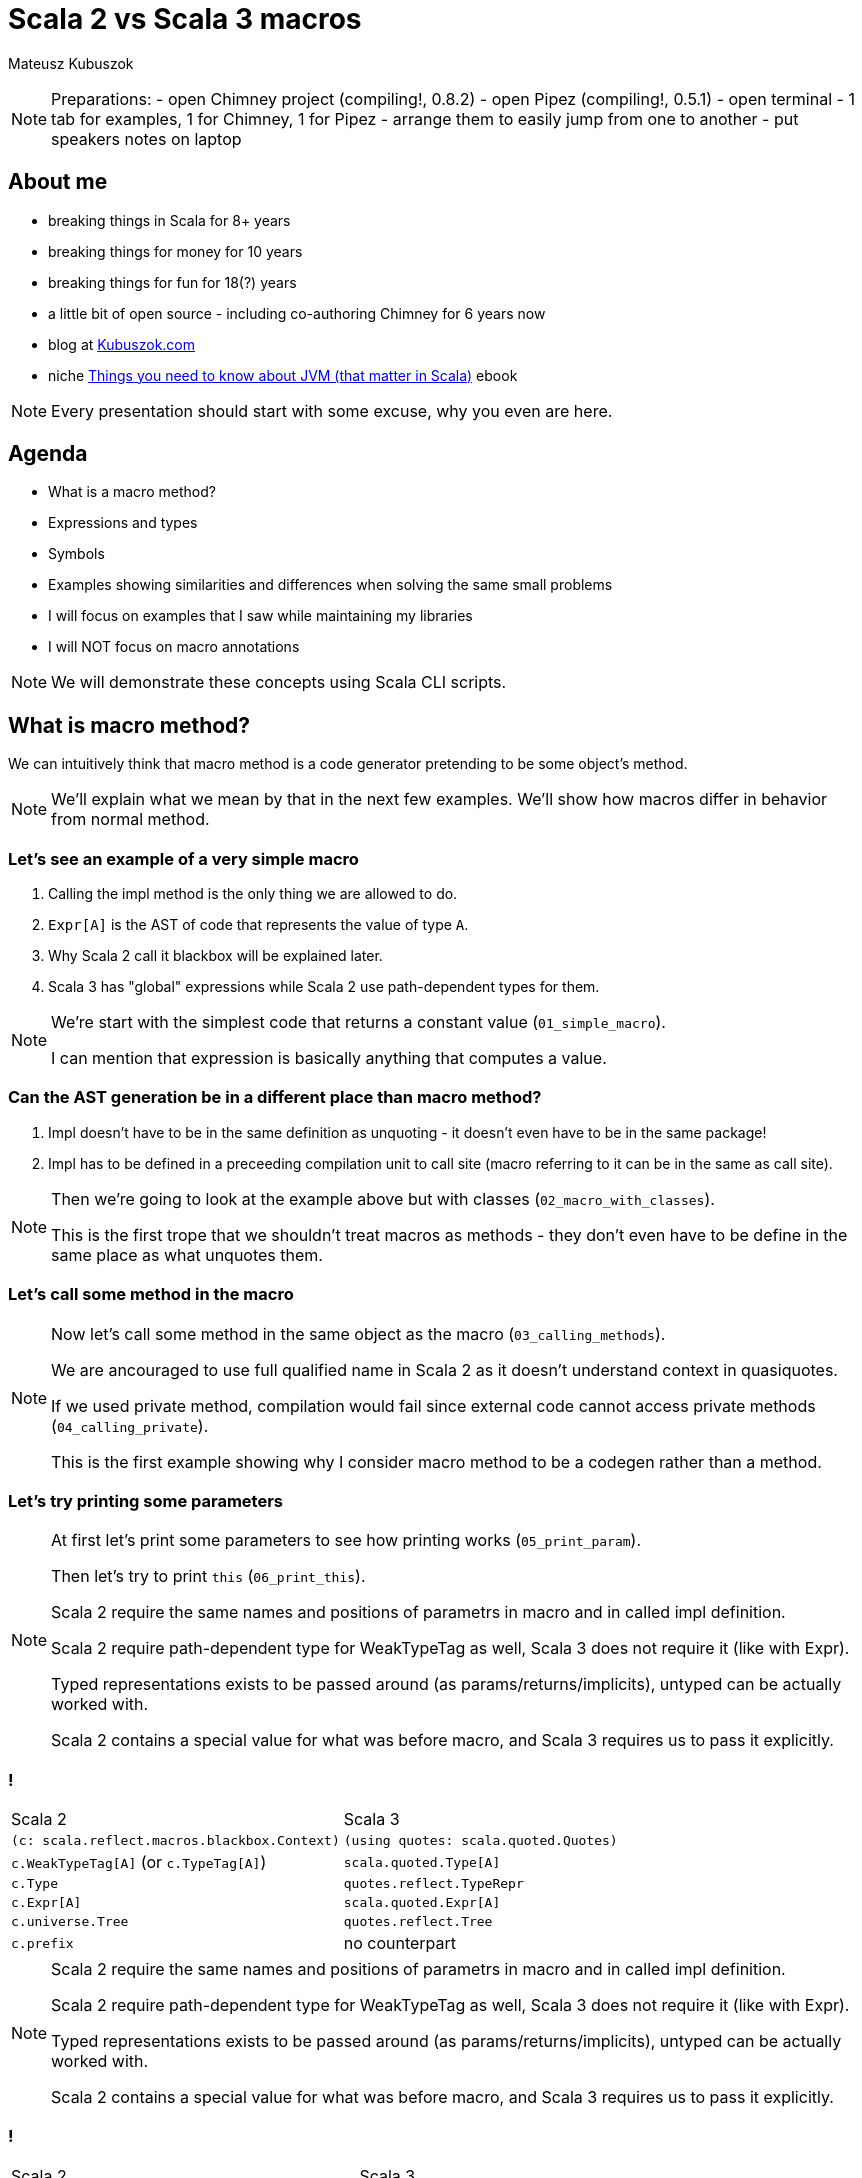 // 45 minutes
:revealjs_totalTime: 2700

= Scala 2 vs Scala 3 macros

Mateusz Kubuszok

[NOTE.speaker]
--
Preparations:
- open Chimney project (compiling!, 0.8.2)
- open Pipez (compiling!, 0.5.1)
- open terminal - 1 tab for examples, 1 for Chimney, 1 for Pipez
- arrange them to easily jump from one to another
- put speakers notes on laptop
--

== About me

[%step]
* breaking things in Scala for 8+ years
* breaking things for money for 10 years
* breaking things for fun for 18(?) years
* a little bit of open source - including co-authoring Chimney for 6 years now
* blog at https://kubuszok.com[Kubuszok.com]
* niche https://leanpub.com/jvm-scala-book[Things you need to know about JVM (that matter in Scala)] ebook

[NOTE.speaker]
--
Every presentation should start with some excuse, why you even are here.
--

== Agenda

[%step]
* What is a macro method?
* Expressions and types
* Symbols
* Examples showing similarities and differences when solving the same small problems
* I will focus on examples that I saw while maintaining my libraries
* I will NOT focus on macro annotations

[NOTE.speaker]
--
We will demonstrate these concepts using Scala CLI scripts.
--

== What is macro method?

We can intuitively think that macro method is a code generator pretending to be some object's method.

[NOTE.speaker]
--
We'll explain what we mean by that in the next few examples. We'll show how macros differ in behavior from normal method.
--

=== Let's see an example of a very simple macro

[%step]
1. Calling the impl method is the only thing we are allowed to do.
2. ``Expr[A]`` is the AST of code that represents the value of type ``A``.
3. Why Scala 2 call it blackbox will be explained later.
4. Scala 3 has "global" expressions while Scala 2 use path-dependent types for them.

[NOTE.speaker]
--
We're start with the simplest code that returns a constant value (``01_simple_macro``).

I can mention that expression is basically anything that computes a value.
--

=== Can the AST generation be in a different place than macro method?

[%step]
1. Impl doesn't have to be in the same definition as unquoting - it doesn't even have to be in the same package!
2. Impl has to be defined in a preceeding compilation unit to call site (macro referring to it can be in the same as call site).

[NOTE.speaker]
--
Then we're going to look at the example above but with classes (``02_macro_with_classes``).

This is the first trope that we shouldn't treat macros as methods - they don't even have to be define in the same place as what unquotes them.
--

=== Let's call some method in the macro

[NOTE.speaker]
--
Now let's call some method in the same object as the macro (``03_calling_methods``).

We are ancouraged to use full qualified name in Scala 2 as it doesn't understand context in quasiquotes.

If we used private method, compilation would fail since external code cannot access private methods (``04_calling_private``).

This is the first example showing why I consider macro method to be a codegen rather than a method.
--

=== Let's try printing some parameters

[NOTE.speaker]
--
At first let's print some parameters to see how printing works (``05_print_param``).

Then let's try to print ``this`` (``06_print_this``).

Scala 2 require the same names and positions of parametrs in macro and in called impl definition.

Scala 2 require path-dependent type for WeakTypeTag as well, Scala 3 does not require it (like with Expr).

Typed representations exists to be passed around (as params/returns/implicits), untyped can be actually worked with.

Scala 2 contains a special value for what was before macro, and Scala 3 requires us to pass it explicitly.
--

=== !

[%step]
[cols="1,1",%autowidth]
|===
| Scala 2
| Scala 3

| ``(c: scala.reflect.macros.blackbox.Context)``
| ``(using quotes: scala.quoted.Quotes)``

| ``c.WeakTypeTag[A]`` (or ``c.TypeTag[A]``)
| ``scala.quoted.Type[A]``

| ``c.Type``
| ``quotes.reflect.TypeRepr``

| ``c.Expr[A]``
| ``scala.quoted.Expr[A]``

| ``c.universe.Tree``
| ``quotes.reflect.Tree``

| ``c.prefix``
| no counterpart

|===

[NOTE.speaker]
--
Scala 2 require the same names and positions of parametrs in macro and in called impl definition.

Scala 2 require path-dependent type for WeakTypeTag as well, Scala 3 does not require it (like with Expr).

Typed representations exists to be passed around (as params/returns/implicits), untyped can be actually worked with.

Scala 2 contains a special value for what was before macro, and Scala 3 requires us to pass it explicitly.
--

=== !

[cols="1,1",%autowidth]
|===
| Scala 2
| Scala 3

| ``weakTypeOf[A]: c.Type``
| ``TypeRepr.of[A]: TypeRepr``

| ``c.WeakTypeTag[A](tpe: c.Type)``
| ``(tpe: TypeRepr).asType.asInstanceOf[Type[A]]``

| ``expr.tree``
| ``expr.asTerm``

| ``c.Expr[A](tree)``
| ``tree.asExprOf[A]``

|===

[NOTE.speaker]
--
``WeakTypeTag`` can only store proper types.

``quoted.Type`` has ``AnyKind`` so it can also store type constructor.

``asExprOf`` takes implicit ``Type``.
--

=== !

[cols="1,1",%autowidth]
|===
| Scala 2
| Scala 3

| ``show(expr)`` or ``showCode(expr)``
| ``expr.asTerm.show`` or ``expr.asTerm.show(using Printer.TreeCode)``

| no counterpart
| ``expr.asTerm.show(using Printer.TreeAnsiCode)``

| ``showRaw(expr)``
| ``expr.asTerm.show(using Printer.TreeStrucrture)``

| ``weakTypeOf[A].toString``
| ``TypeRepr.of[A].show`` or ``TypeRepr.of[A].show(using Printer.TypeReprCode)``

| no counterpart
| ``TypeRepr.of[A].show(using Printer.TypeReprAnsiCode)``

| ``showRaw(weakTypeOf[A])``
| ``TypeRepr.of[A].show(using Printer.TypeReprStructure)``

|===

[NOTE.speaker]
--
At first let's print some parameters to see how printing works (``05_print_param``).

Then let's try to print ``this`` (``06_print_this``).

Scala 2 always carries around what was "before" dot macro method name, Scala 3 requires explicit passing of this.

Scala 2 require path-dependent type for WeakTypeTag as well, Scala 3 does not require it (like with Expr).

Scala 2 require the same names and positions of parametrs in macro and in called impl definition.

Scala 2 contains a special value for what was before macro, and Scala 3 requires us to pass it explicitly.
--

=== !

[cols="1,1",%autowidth]
|===
| Scala 2
| Scala 3

| ``c.enclosingPosition``
| ``Position.ofMacroExpansion``

| ``c.echo(pos, msg)`` or ``c.echo(msg)``
| ``report.info(msg, pos)`` or ``report.info(msg)`` or ``report.info(msg, expr)``

| ``c.warn(pos, msg)``
| ``report.warning(msg, pos)`` or ``report.warning(msg)`` or ``report.warning(msg, expr)``

| ``c.error(pos, msg)``
| ``report.error(msg, pos)`` or ``report.error(msg)`` or ``report.error(msg, expr)``

| ``c.abort(pos, msg)``
| ``report.errorAndAbort(msg, pos)`` or ``report.errorAndAbort(msg)`` or ``report.errorAndAbort(msg, expr)``

|===

[NOTE.speaker]
--
Show example of ``07_reporting``.

Explain why ``println`` is not a good idea.
--

== Analyzing types

[%step]
Symbol - a reference to definition (type, class, val, var, method, parameter, binding...).

=== !

[%step]
[cols="1,1",%autowidth]
|===
| Scala 2
| Scala 3

| ``(tpe: c.Type).typeSymbol``
| ``(repr: TypeRepr).typeSymbol``

| ``sym.isType`` / ``sym.isClass`` / ``sym.isModule`` / ``sym.isTerm``
| ``sym.isType`` / ``sym.isClassDef`` / --- / ``sym.isTerm``

| ``sym.asType``, ``sym.asClass``, ``sym.asModule``, ``sym.asTerm``
| only 1 kind of ``Symbol``

| ``sym.asClass.primaryConstructor``
| ``sym.primaryConstructor``

| ``NoSymbol``
| ``Symbol.noSymbol``

| ``(tpe: c.Type).decls``
| ``sym.declaredFields`` / ``sym.declaredMethods``

| ``(tpe: c.Type).members``
| ``sym.fieldMembers`` / ``sym.methodMembers``

|===

[NOTE.speaker]
--
Let's try to see what information we can obtain from the type (``08_analyzing_type``).

1. Scala 3 has no ``isModule`` - we need to check that something has ``Flag.Modules``
2. Scala 2 name it ``isClass`` and Scala 3 ``isClassDef``
3. When class nas no constructor it has a special ``NoSymbol`` value
4. Scala 2 has ``members`` (all definitions, inherited or declared) and ``decls`` (only definitions defined in the type) in ``Type``, Scala 3 separated fields from methods and store them in ``Symbol``

I can explain that Symbol is basically anything which can have a name or handle to be referred to.
--

=== !

[%step]
[cols="1,1,1,1",%autowidth]
|===
|
| ``typeParams`` (Scala 2)
| ``paramLists`` (Scala 2)
| ``paramSymss`` (Scala 3)

| ``def method: Unit``
| ``List()``
| ``List()``
| ``List()``

| ``def method(): Unit``
| ``List()``
| ``List(List())``
| ``List(List())``

| ``def method(a: Int, b: String): Unit``
| ``List()``
| ``List(List(value a, value b))``
| ``List(List(val a, val b))``

| ``def method(a: Int)(b:String):Unit``
| ``List()``
| ``List(List(value a), List(value b))``
| ``List(List(val a), List(val b))``

| ``def method[A]: Unit``
| ``List(type A)``
| ``List()``
| ``List(List(type A))``

| ``def method[A](a: A): Unit``
| ``List(type A)``
| ``List(value a)``
| ``List(List(type A), List(val b))``

| ``extension [A](a: A) def method[b](b: B): Unit``
|
|
| ``List(List(type A), List(val a), List(type B), List(val b))``

|===

[NOTE.speaker]
--
Mention SIP-47 Clause Interleaving.
--

== Building expressions

Example:

[%step]
* take a type of a ``case class``/``sealed trait``
* try to create ``List`` with a value of this type
  * for ``case class`` create a value if all params has default value
  * for ``sealed``, create all children that can be created (``case object``s lub ``case class``es like above)

[NOTE.speaker]
--
Show example (``10_example``).

Show that while it looks ok, it doesn't support all cases.
--

== Skeletons in the closet

[NOTE.speaker]
--
Examples:

1. Scala 2's companion object issue
  - TODO: failing test
  - Chimney, Scala 2, ``ProductTypesPlatform.scala:224``
2. Scala 2's knownDirectChildren and incremental compiler
  - TODO: failing test
3. Weird bugs
  - TODO: failing test
  - Pipez, Scala 2, ``Macros.scala:115``
4. Scala 3's typeSignatureIn
  - Chimney, Scala 2, ``TypesPlatform.scala:24``
  - Chimney, Scala 3, ``TypesPlatform.scala:29``
5. Scala 3's public
  - ???
6. Scala 3's fresh name
  - ???

Also mention that:
1. default values in case class have different names (``apply`` vs ``<init>``)
2. parameterless ``case`` is not ``case object``
3. ``@BeanProperty`` difference
--

== Other differences

[%step]
[cols="1,1,1,1",%autowidth]
|===
| Scala 2
|
| Scala 3
|

| ``def method = macro methodImpl``
| ``def methodImpl(c.blackbox.Context): c.Expr[...]``
| ``inline def method = ${ methodImpla }``
| ``def methodImpl(using Quotes): Expr[...]``

| ``def method = macro methodImpl``
| ``def methodImpl(c.whitebox.Context): c.Expr[...]``
| ``transparent inline def method = ${ methodImpla }``
| ``def methodImpl(using Quotes): Expr[...]``

| "macro bundle"
|
| no counterpart
|

|===


[NOTE.speaker]
--
Show whitebox macros and transparent inline defs.

Show macro bundles on Scala 2, and what Scala 3 has.
--

== Summary

[%step]
* basic concepts - typed and untyped expressions and types, AST, Symbols - are the same
* Scala 2 APIs have more utilities, Scala 3 had more consistent utilities
* both implementations have enough features to build upon them
* both implementations have rather basic documentation
* examples and slides available on my GitHub (GitHub.com/MateuszKubuszok)

== Questions?

== Thank You!
